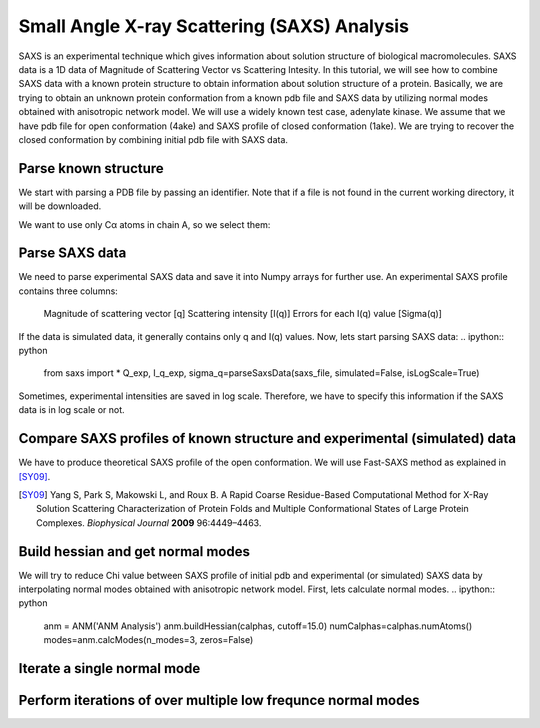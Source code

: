 .. _saxs:

Small Angle X-ray Scattering (SAXS) Analysis
===============================================================================
SAXS is an experimental technique which gives information about solution
structure of biological macromolecules. SAXS data is a 1D data of Magnitude of
Scattering Vector vs Scattering Intesity. In this tutorial, we will see how to
combine SAXS data with a known protein structure to obtain information about
solution structure of a protein. Basically, we are trying to obtain an unknown
protein conformation from a known pdb file and SAXS data by utilizing normal
modes obtained with anisotropic network model. We will use a widely known test
case, adenylate kinase. We assume that we have pdb file for open conformation
(4ake) and SAXS profile of closed conformation (1ake). We are trying to recover
the closed conformation by combining initial pdb file with SAXS data. 

Parse known structure
-------------------------------------------------------------------------------
We start with parsing a PDB file by passing an identifier.
Note that if a file is not found in the current working directory, it will be
downloaded.

.. ipython:: python

	        protein = parsePDB('4ake')

We want to use only Cα atoms in chain A, so we select them:

.. ipython:: python

	        calphas = protein.select('protein and name CA and chain A')
		calphas
		   

Parse SAXS data
-------------------------------------------------------------------------------
We need to parse experimental  SAXS data and save it into Numpy
arrays for further use. An experimental SAXS profile contains three columns:
    Magnitude of scattering vector [q]
    Scattering intensity [I(q)]
    Errors for each I(q) value [Sigma(q)]
If the data is simulated data, it generally contains only q and I(q) values.
Now, lets start parsing SAXS data:
.. ipython:: python

		from saxs import *
		Q_exp, I_q_exp, sigma_q=parseSaxsData(saxs_file, \
		simulated=False, isLogScale=True)

Sometimes, experimental intensities are saved in log scale. Therefore, we
have to specify this information if the SAXS data is in log scale or not. 
		
Compare SAXS profiles of known structure and experimental (simulated) data
-------------------------------------------------------------------------------
We have to produce theoretical SAXS profile of the open conformation. We will
use Fast-SAXS method as explained in [SY09]_.

.. [SY09] Yang S, Park S, Makowski L, and Roux B. A Rapid Coarse Residue-Based
   Computational Method for X-Ray Solution Scattering Characterization of
   Protein Folds and Multiple Conformational States of Large Protein Complexes.
   *Biophysical Journal*  **2009** 96:4449–4463.


.. image:: gnu.png

Build hessian and get normal modes
-------------------------------------------------------------------------------
We will try to reduce Chi value between SAXS profile of initial pdb and
experimental (or simulated) SAXS data by interpolating normal modes obtained
with anisotropic network model. First, lets calculate normal modes.
.. ipython:: python

		anm = ANM('ANM Analysis')
		anm.buildHessian(calphas, cutoff=15.0)
		numCalphas=calphas.numAtoms()
		modes=anm.calcModes(n_modes=3, zeros=False)
		

Iterate a single normal mode
-------------------------------------------------------------------------------



Perform iterations of over multiple low frequnce normal modes
-------------------------------------------------------------------------------

